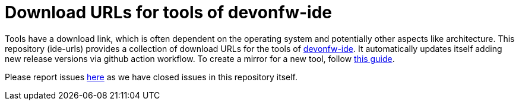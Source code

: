 # Download URLs for tools of devonfw-ide

Tools have a download link, which is often dependent on the operating system and potentially other aspects like architecture.
This repository (ide-urls) provides a collection of download URLs for the tools of https://github.com/devonfw/ide/[devonfw-ide].
It automatically updates itself adding new release versions via github action workflow.
To create a mirror for a new tool, follow https://github.com/devonfw/ide/blob/master/documentation/devonfw-ide-contribution-getting-started.asciidoc#ide-mirrors[this guide].

Please report issues https://github.com/devonfw/ide/issues[here] as we have closed issues in this repository itself.
